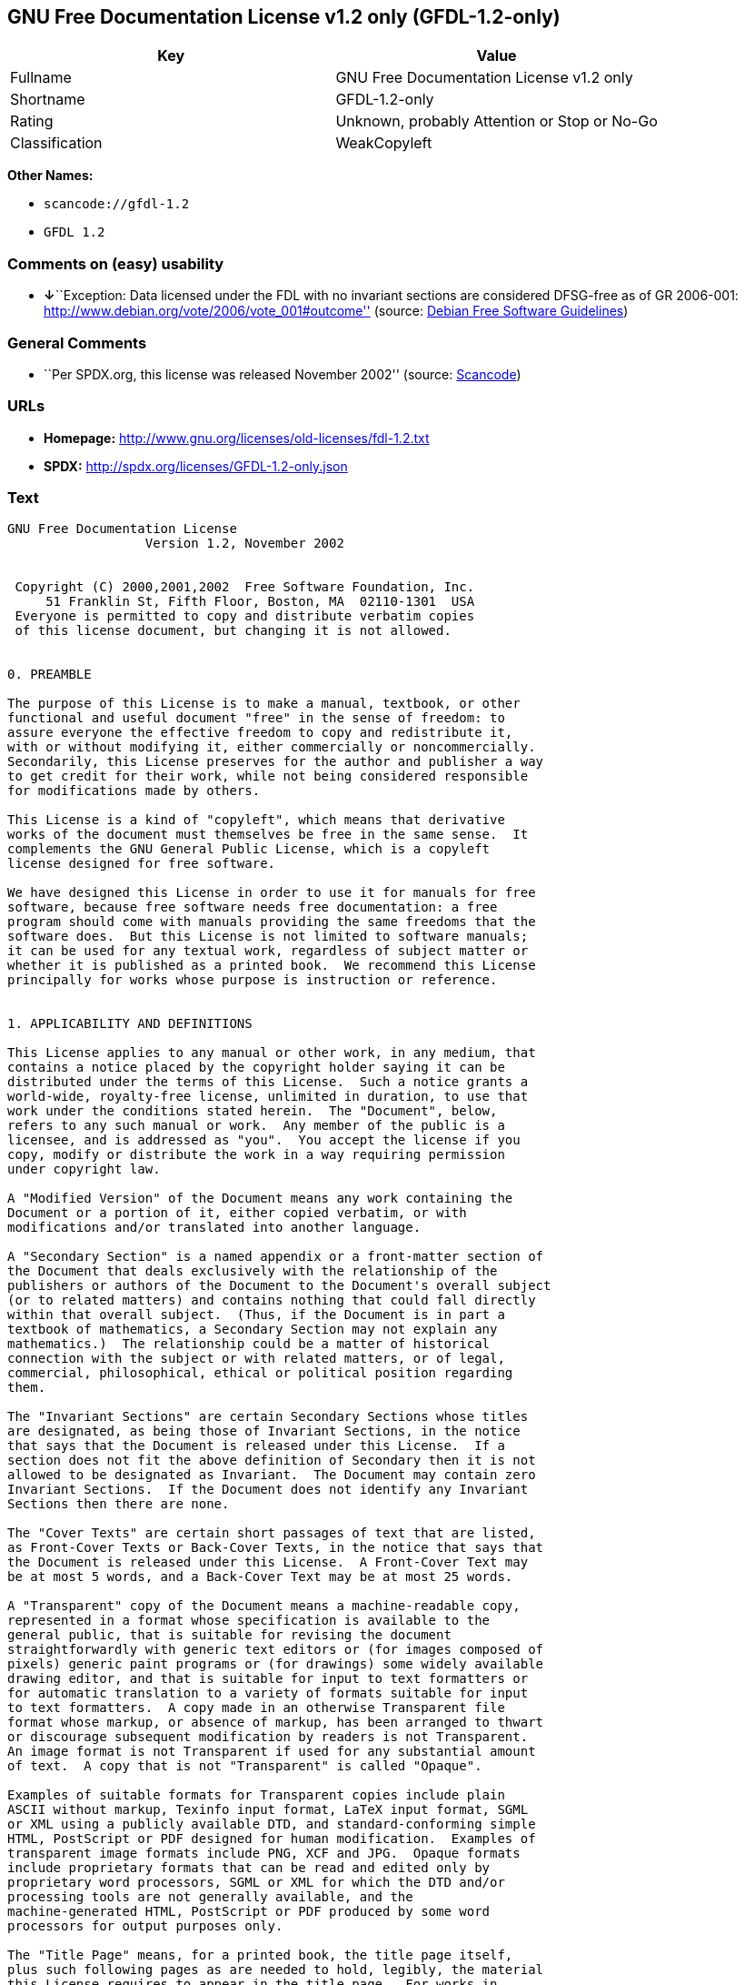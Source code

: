 == GNU Free Documentation License v1.2 only (GFDL-1.2-only)

[cols=",",options="header",]
|===
|Key |Value
|Fullname |GNU Free Documentation License v1.2 only
|Shortname |GFDL-1.2-only
|Rating |Unknown, probably Attention or Stop or No-Go
|Classification |WeakCopyleft
|===

*Other Names:*

* `+scancode://gfdl-1.2+`
* `+GFDL 1.2+`

=== Comments on (easy) usability

* **↓**``Exception: Data licensed under the FDL with no invariant
sections are considered DFSG-free as of GR 2006-001:
http://www.debian.org/vote/2006/vote_001#outcome'' (source:
https://wiki.debian.org/DFSGLicenses[Debian Free Software Guidelines])

=== General Comments

* ``Per SPDX.org, this license was released November 2002'' (source:
https://github.com/nexB/scancode-toolkit/blob/develop/src/licensedcode/data/licenses/gfdl-1.2.yml[Scancode])

=== URLs

* *Homepage:* http://www.gnu.org/licenses/old-licenses/fdl-1.2.txt
* *SPDX:* http://spdx.org/licenses/GFDL-1.2-only.json

=== Text

....
GNU Free Documentation License
		  Version 1.2, November 2002


 Copyright (C) 2000,2001,2002  Free Software Foundation, Inc.
     51 Franklin St, Fifth Floor, Boston, MA  02110-1301  USA
 Everyone is permitted to copy and distribute verbatim copies
 of this license document, but changing it is not allowed.


0. PREAMBLE

The purpose of this License is to make a manual, textbook, or other
functional and useful document "free" in the sense of freedom: to
assure everyone the effective freedom to copy and redistribute it,
with or without modifying it, either commercially or noncommercially.
Secondarily, this License preserves for the author and publisher a way
to get credit for their work, while not being considered responsible
for modifications made by others.

This License is a kind of "copyleft", which means that derivative
works of the document must themselves be free in the same sense.  It
complements the GNU General Public License, which is a copyleft
license designed for free software.

We have designed this License in order to use it for manuals for free
software, because free software needs free documentation: a free
program should come with manuals providing the same freedoms that the
software does.  But this License is not limited to software manuals;
it can be used for any textual work, regardless of subject matter or
whether it is published as a printed book.  We recommend this License
principally for works whose purpose is instruction or reference.


1. APPLICABILITY AND DEFINITIONS

This License applies to any manual or other work, in any medium, that
contains a notice placed by the copyright holder saying it can be
distributed under the terms of this License.  Such a notice grants a
world-wide, royalty-free license, unlimited in duration, to use that
work under the conditions stated herein.  The "Document", below,
refers to any such manual or work.  Any member of the public is a
licensee, and is addressed as "you".  You accept the license if you
copy, modify or distribute the work in a way requiring permission
under copyright law.

A "Modified Version" of the Document means any work containing the
Document or a portion of it, either copied verbatim, or with
modifications and/or translated into another language.

A "Secondary Section" is a named appendix or a front-matter section of
the Document that deals exclusively with the relationship of the
publishers or authors of the Document to the Document's overall subject
(or to related matters) and contains nothing that could fall directly
within that overall subject.  (Thus, if the Document is in part a
textbook of mathematics, a Secondary Section may not explain any
mathematics.)  The relationship could be a matter of historical
connection with the subject or with related matters, or of legal,
commercial, philosophical, ethical or political position regarding
them.

The "Invariant Sections" are certain Secondary Sections whose titles
are designated, as being those of Invariant Sections, in the notice
that says that the Document is released under this License.  If a
section does not fit the above definition of Secondary then it is not
allowed to be designated as Invariant.  The Document may contain zero
Invariant Sections.  If the Document does not identify any Invariant
Sections then there are none.

The "Cover Texts" are certain short passages of text that are listed,
as Front-Cover Texts or Back-Cover Texts, in the notice that says that
the Document is released under this License.  A Front-Cover Text may
be at most 5 words, and a Back-Cover Text may be at most 25 words.

A "Transparent" copy of the Document means a machine-readable copy,
represented in a format whose specification is available to the
general public, that is suitable for revising the document
straightforwardly with generic text editors or (for images composed of
pixels) generic paint programs or (for drawings) some widely available
drawing editor, and that is suitable for input to text formatters or
for automatic translation to a variety of formats suitable for input
to text formatters.  A copy made in an otherwise Transparent file
format whose markup, or absence of markup, has been arranged to thwart
or discourage subsequent modification by readers is not Transparent.
An image format is not Transparent if used for any substantial amount
of text.  A copy that is not "Transparent" is called "Opaque".

Examples of suitable formats for Transparent copies include plain
ASCII without markup, Texinfo input format, LaTeX input format, SGML
or XML using a publicly available DTD, and standard-conforming simple
HTML, PostScript or PDF designed for human modification.  Examples of
transparent image formats include PNG, XCF and JPG.  Opaque formats
include proprietary formats that can be read and edited only by
proprietary word processors, SGML or XML for which the DTD and/or
processing tools are not generally available, and the
machine-generated HTML, PostScript or PDF produced by some word
processors for output purposes only.

The "Title Page" means, for a printed book, the title page itself,
plus such following pages as are needed to hold, legibly, the material
this License requires to appear in the title page.  For works in
formats which do not have any title page as such, "Title Page" means
the text near the most prominent appearance of the work's title,
preceding the beginning of the body of the text.

A section "Entitled XYZ" means a named subunit of the Document whose
title either is precisely XYZ or contains XYZ in parentheses following
text that translates XYZ in another language.  (Here XYZ stands for a
specific section name mentioned below, such as "Acknowledgements",
"Dedications", "Endorsements", or "History".)  To "Preserve the Title"
of such a section when you modify the Document means that it remains a
section "Entitled XYZ" according to this definition.

The Document may include Warranty Disclaimers next to the notice which
states that this License applies to the Document.  These Warranty
Disclaimers are considered to be included by reference in this
License, but only as regards disclaiming warranties: any other
implication that these Warranty Disclaimers may have is void and has
no effect on the meaning of this License.


2. VERBATIM COPYING

You may copy and distribute the Document in any medium, either
commercially or noncommercially, provided that this License, the
copyright notices, and the license notice saying this License applies
to the Document are reproduced in all copies, and that you add no other
conditions whatsoever to those of this License.  You may not use
technical measures to obstruct or control the reading or further
copying of the copies you make or distribute.  However, you may accept
compensation in exchange for copies.  If you distribute a large enough
number of copies you must also follow the conditions in section 3.

You may also lend copies, under the same conditions stated above, and
you may publicly display copies.


3. COPYING IN QUANTITY

If you publish printed copies (or copies in media that commonly have
printed covers) of the Document, numbering more than 100, and the
Document's license notice requires Cover Texts, you must enclose the
copies in covers that carry, clearly and legibly, all these Cover
Texts: Front-Cover Texts on the front cover, and Back-Cover Texts on
the back cover.  Both covers must also clearly and legibly identify
you as the publisher of these copies.  The front cover must present
the full title with all words of the title equally prominent and
visible.  You may add other material on the covers in addition.
Copying with changes limited to the covers, as long as they preserve
the title of the Document and satisfy these conditions, can be treated
as verbatim copying in other respects.

If the required texts for either cover are too voluminous to fit
legibly, you should put the first ones listed (as many as fit
reasonably) on the actual cover, and continue the rest onto adjacent
pages.

If you publish or distribute Opaque copies of the Document numbering
more than 100, you must either include a machine-readable Transparent
copy along with each Opaque copy, or state in or with each Opaque copy
a computer-network location from which the general network-using
public has access to download using public-standard network protocols
a complete Transparent copy of the Document, free of added material.
If you use the latter option, you must take reasonably prudent steps,
when you begin distribution of Opaque copies in quantity, to ensure
that this Transparent copy will remain thus accessible at the stated
location until at least one year after the last time you distribute an
Opaque copy (directly or through your agents or retailers) of that
edition to the public.

It is requested, but not required, that you contact the authors of the
Document well before redistributing any large number of copies, to give
them a chance to provide you with an updated version of the Document.


4. MODIFICATIONS

You may copy and distribute a Modified Version of the Document under
the conditions of sections 2 and 3 above, provided that you release
the Modified Version under precisely this License, with the Modified
Version filling the role of the Document, thus licensing distribution
and modification of the Modified Version to whoever possesses a copy
of it.  In addition, you must do these things in the Modified Version:

A. Use in the Title Page (and on the covers, if any) a title distinct
   from that of the Document, and from those of previous versions
   (which should, if there were any, be listed in the History section
   of the Document).  You may use the same title as a previous version
   if the original publisher of that version gives permission.
B. List on the Title Page, as authors, one or more persons or entities
   responsible for authorship of the modifications in the Modified
   Version, together with at least five of the principal authors of the
   Document (all of its principal authors, if it has fewer than five),
   unless they release you from this requirement.
C. State on the Title page the name of the publisher of the
   Modified Version, as the publisher.
D. Preserve all the copyright notices of the Document.
E. Add an appropriate copyright notice for your modifications
   adjacent to the other copyright notices.
F. Include, immediately after the copyright notices, a license notice
   giving the public permission to use the Modified Version under the
   terms of this License, in the form shown in the Addendum below.
G. Preserve in that license notice the full lists of Invariant Sections
   and required Cover Texts given in the Document's license notice.
H. Include an unaltered copy of this License.
I. Preserve the section Entitled "History", Preserve its Title, and add
   to it an item stating at least the title, year, new authors, and
   publisher of the Modified Version as given on the Title Page.  If
   there is no section Entitled "History" in the Document, create one
   stating the title, year, authors, and publisher of the Document as
   given on its Title Page, then add an item describing the Modified
   Version as stated in the previous sentence.
J. Preserve the network location, if any, given in the Document for
   public access to a Transparent copy of the Document, and likewise
   the network locations given in the Document for previous versions
   it was based on.  These may be placed in the "History" section.
   You may omit a network location for a work that was published at
   least four years before the Document itself, or if the original
   publisher of the version it refers to gives permission.
K. For any section Entitled "Acknowledgements" or "Dedications",
   Preserve the Title of the section, and preserve in the section all
   the substance and tone of each of the contributor acknowledgements
   and/or dedications given therein.
L. Preserve all the Invariant Sections of the Document,
   unaltered in their text and in their titles.  Section numbers
   or the equivalent are not considered part of the section titles.
M. Delete any section Entitled "Endorsements".  Such a section
   may not be included in the Modified Version.
N. Do not retitle any existing section to be Entitled "Endorsements"
   or to conflict in title with any Invariant Section.
O. Preserve any Warranty Disclaimers.

If the Modified Version includes new front-matter sections or
appendices that qualify as Secondary Sections and contain no material
copied from the Document, you may at your option designate some or all
of these sections as invariant.  To do this, add their titles to the
list of Invariant Sections in the Modified Version's license notice.
These titles must be distinct from any other section titles.

You may add a section Entitled "Endorsements", provided it contains
nothing but endorsements of your Modified Version by various
parties--for example, statements of peer review or that the text has
been approved by an organization as the authoritative definition of a
standard.

You may add a passage of up to five words as a Front-Cover Text, and a
passage of up to 25 words as a Back-Cover Text, to the end of the list
of Cover Texts in the Modified Version.  Only one passage of
Front-Cover Text and one of Back-Cover Text may be added by (or
through arrangements made by) any one entity.  If the Document already
includes a cover text for the same cover, previously added by you or
by arrangement made by the same entity you are acting on behalf of,
you may not add another; but you may replace the old one, on explicit
permission from the previous publisher that added the old one.

The author(s) and publisher(s) of the Document do not by this License
give permission to use their names for publicity for or to assert or
imply endorsement of any Modified Version.


5. COMBINING DOCUMENTS

You may combine the Document with other documents released under this
License, under the terms defined in section 4 above for modified
versions, provided that you include in the combination all of the
Invariant Sections of all of the original documents, unmodified, and
list them all as Invariant Sections of your combined work in its
license notice, and that you preserve all their Warranty Disclaimers.

The combined work need only contain one copy of this License, and
multiple identical Invariant Sections may be replaced with a single
copy.  If there are multiple Invariant Sections with the same name but
different contents, make the title of each such section unique by
adding at the end of it, in parentheses, the name of the original
author or publisher of that section if known, or else a unique number.
Make the same adjustment to the section titles in the list of
Invariant Sections in the license notice of the combined work.

In the combination, you must combine any sections Entitled "History"
in the various original documents, forming one section Entitled
"History"; likewise combine any sections Entitled "Acknowledgements",
and any sections Entitled "Dedications".  You must delete all sections
Entitled "Endorsements".


6. COLLECTIONS OF DOCUMENTS

You may make a collection consisting of the Document and other documents
released under this License, and replace the individual copies of this
License in the various documents with a single copy that is included in
the collection, provided that you follow the rules of this License for
verbatim copying of each of the documents in all other respects.

You may extract a single document from such a collection, and distribute
it individually under this License, provided you insert a copy of this
License into the extracted document, and follow this License in all
other respects regarding verbatim copying of that document.


7. AGGREGATION WITH INDEPENDENT WORKS

A compilation of the Document or its derivatives with other separate
and independent documents or works, in or on a volume of a storage or
distribution medium, is called an "aggregate" if the copyright
resulting from the compilation is not used to limit the legal rights
of the compilation's users beyond what the individual works permit.
When the Document is included in an aggregate, this License does not
apply to the other works in the aggregate which are not themselves
derivative works of the Document.

If the Cover Text requirement of section 3 is applicable to these
copies of the Document, then if the Document is less than one half of
the entire aggregate, the Document's Cover Texts may be placed on
covers that bracket the Document within the aggregate, or the
electronic equivalent of covers if the Document is in electronic form.
Otherwise they must appear on printed covers that bracket the whole
aggregate.


8. TRANSLATION

Translation is considered a kind of modification, so you may
distribute translations of the Document under the terms of section 4.
Replacing Invariant Sections with translations requires special
permission from their copyright holders, but you may include
translations of some or all Invariant Sections in addition to the
original versions of these Invariant Sections.  You may include a
translation of this License, and all the license notices in the
Document, and any Warranty Disclaimers, provided that you also include
the original English version of this License and the original versions
of those notices and disclaimers.  In case of a disagreement between
the translation and the original version of this License or a notice
or disclaimer, the original version will prevail.

If a section in the Document is Entitled "Acknowledgements",
"Dedications", or "History", the requirement (section 4) to Preserve
its Title (section 1) will typically require changing the actual
title.


9. TERMINATION

You may not copy, modify, sublicense, or distribute the Document except
as expressly provided for under this License.  Any other attempt to
copy, modify, sublicense or distribute the Document is void, and will
automatically terminate your rights under this License.  However,
parties who have received copies, or rights, from you under this
License will not have their licenses terminated so long as such
parties remain in full compliance.


10. FUTURE REVISIONS OF THIS LICENSE

The Free Software Foundation may publish new, revised versions
of the GNU Free Documentation License from time to time.  Such new
versions will be similar in spirit to the present version, but may
differ in detail to address new problems or concerns.  See
http://www.gnu.org/copyleft/.

Each version of the License is given a distinguishing version number.
If the Document specifies that a particular numbered version of this
License "or any later version" applies to it, you have the option of
following the terms and conditions either of that specified version or
of any later version that has been published (not as a draft) by the
Free Software Foundation.  If the Document does not specify a version
number of this License, you may choose any version ever published (not
as a draft) by the Free Software Foundation.


ADDENDUM: How to use this License for your documents

To use this License in a document you have written, include a copy of
the License in the document and put the following copyright and
license notices just after the title page:

    Copyright (c)  YEAR  YOUR NAME.
    Permission is granted to copy, distribute and/or modify this document
    under the terms of the GNU Free Documentation License, Version 1.2
    or any later version published by the Free Software Foundation;
    with no Invariant Sections, no Front-Cover Texts, and no Back-Cover Texts.
    A copy of the license is included in the section entitled "GNU
    Free Documentation License".

If you have Invariant Sections, Front-Cover Texts and Back-Cover Texts,
replace the "with...Texts." line with this:

    with the Invariant Sections being LIST THEIR TITLES, with the
    Front-Cover Texts being LIST, and with the Back-Cover Texts being LIST.

If you have Invariant Sections without Cover Texts, or some other
combination of the three, merge those two alternatives to suit the
situation.

If your document contains nontrivial examples of program code, we
recommend releasing these examples in parallel under your choice of
free software license, such as the GNU General Public License,
to permit their use in free software.
....

'''''

=== Raw Data

* https://spdx.org/licenses/GFDL-1.2-only.html[SPDX]
* https://github.com/nexB/scancode-toolkit/blob/develop/src/licensedcode/data/licenses/gfdl-1.2.yml[Scancode]
* https://wiki.debian.org/DFSGLicenses[Debian Free Software Guidelines]

....
{
    "__impliedNames": [
        "GFDL-1.2-only",
        "GNU Free Documentation License v1.2 only",
        "scancode://gfdl-1.2",
        "GFDL 1.2"
    ],
    "__impliedId": "GFDL-1.2-only",
    "__impliedAmbiguousNames": [
        "GNU Free Documentation License (GFDL)"
    ],
    "__impliedComments": [
        [
            "Scancode",
            [
                "Per SPDX.org, this license was released November 2002"
            ]
        ]
    ],
    "facts": {
        "SPDX": {
            "isSPDXLicenseDeprecated": false,
            "spdxFullName": "GNU Free Documentation License v1.2 only",
            "spdxDetailsURL": "http://spdx.org/licenses/GFDL-1.2-only.json",
            "_sourceURL": "https://spdx.org/licenses/GFDL-1.2-only.html",
            "spdxLicIsOSIApproved": false,
            "spdxSeeAlso": [
                "https://www.gnu.org/licenses/old-licenses/fdl-1.2.txt"
            ],
            "_implications": {
                "__impliedNames": [
                    "GFDL-1.2-only",
                    "GNU Free Documentation License v1.2 only"
                ],
                "__impliedId": "GFDL-1.2-only",
                "__isOsiApproved": false,
                "__impliedURLs": [
                    [
                        "SPDX",
                        "http://spdx.org/licenses/GFDL-1.2-only.json"
                    ],
                    [
                        null,
                        "https://www.gnu.org/licenses/old-licenses/fdl-1.2.txt"
                    ]
                ]
            },
            "spdxLicenseId": "GFDL-1.2-only"
        },
        "Scancode": {
            "otherUrls": [
                "http://www.gnu.org/licenses/old-licenses/fdl-1.2.txt",
                "https://www.gnu.org/licenses/old-licenses/fdl-1.2.txt"
            ],
            "homepageUrl": "http://www.gnu.org/licenses/old-licenses/fdl-1.2.txt",
            "shortName": "GFDL 1.2",
            "textUrls": null,
            "text": "GNU Free Documentation License\n\t\t  Version 1.2, November 2002\n\n\n Copyright (C) 2000,2001,2002  Free Software Foundation, Inc.\n     51 Franklin St, Fifth Floor, Boston, MA  02110-1301  USA\n Everyone is permitted to copy and distribute verbatim copies\n of this license document, but changing it is not allowed.\n\n\n0. PREAMBLE\n\nThe purpose of this License is to make a manual, textbook, or other\nfunctional and useful document \"free\" in the sense of freedom: to\nassure everyone the effective freedom to copy and redistribute it,\nwith or without modifying it, either commercially or noncommercially.\nSecondarily, this License preserves for the author and publisher a way\nto get credit for their work, while not being considered responsible\nfor modifications made by others.\n\nThis License is a kind of \"copyleft\", which means that derivative\nworks of the document must themselves be free in the same sense.  It\ncomplements the GNU General Public License, which is a copyleft\nlicense designed for free software.\n\nWe have designed this License in order to use it for manuals for free\nsoftware, because free software needs free documentation: a free\nprogram should come with manuals providing the same freedoms that the\nsoftware does.  But this License is not limited to software manuals;\nit can be used for any textual work, regardless of subject matter or\nwhether it is published as a printed book.  We recommend this License\nprincipally for works whose purpose is instruction or reference.\n\n\n1. APPLICABILITY AND DEFINITIONS\n\nThis License applies to any manual or other work, in any medium, that\ncontains a notice placed by the copyright holder saying it can be\ndistributed under the terms of this License.  Such a notice grants a\nworld-wide, royalty-free license, unlimited in duration, to use that\nwork under the conditions stated herein.  The \"Document\", below,\nrefers to any such manual or work.  Any member of the public is a\nlicensee, and is addressed as \"you\".  You accept the license if you\ncopy, modify or distribute the work in a way requiring permission\nunder copyright law.\n\nA \"Modified Version\" of the Document means any work containing the\nDocument or a portion of it, either copied verbatim, or with\nmodifications and/or translated into another language.\n\nA \"Secondary Section\" is a named appendix or a front-matter section of\nthe Document that deals exclusively with the relationship of the\npublishers or authors of the Document to the Document's overall subject\n(or to related matters) and contains nothing that could fall directly\nwithin that overall subject.  (Thus, if the Document is in part a\ntextbook of mathematics, a Secondary Section may not explain any\nmathematics.)  The relationship could be a matter of historical\nconnection with the subject or with related matters, or of legal,\ncommercial, philosophical, ethical or political position regarding\nthem.\n\nThe \"Invariant Sections\" are certain Secondary Sections whose titles\nare designated, as being those of Invariant Sections, in the notice\nthat says that the Document is released under this License.  If a\nsection does not fit the above definition of Secondary then it is not\nallowed to be designated as Invariant.  The Document may contain zero\nInvariant Sections.  If the Document does not identify any Invariant\nSections then there are none.\n\nThe \"Cover Texts\" are certain short passages of text that are listed,\nas Front-Cover Texts or Back-Cover Texts, in the notice that says that\nthe Document is released under this License.  A Front-Cover Text may\nbe at most 5 words, and a Back-Cover Text may be at most 25 words.\n\nA \"Transparent\" copy of the Document means a machine-readable copy,\nrepresented in a format whose specification is available to the\ngeneral public, that is suitable for revising the document\nstraightforwardly with generic text editors or (for images composed of\npixels) generic paint programs or (for drawings) some widely available\ndrawing editor, and that is suitable for input to text formatters or\nfor automatic translation to a variety of formats suitable for input\nto text formatters.  A copy made in an otherwise Transparent file\nformat whose markup, or absence of markup, has been arranged to thwart\nor discourage subsequent modification by readers is not Transparent.\nAn image format is not Transparent if used for any substantial amount\nof text.  A copy that is not \"Transparent\" is called \"Opaque\".\n\nExamples of suitable formats for Transparent copies include plain\nASCII without markup, Texinfo input format, LaTeX input format, SGML\nor XML using a publicly available DTD, and standard-conforming simple\nHTML, PostScript or PDF designed for human modification.  Examples of\ntransparent image formats include PNG, XCF and JPG.  Opaque formats\ninclude proprietary formats that can be read and edited only by\nproprietary word processors, SGML or XML for which the DTD and/or\nprocessing tools are not generally available, and the\nmachine-generated HTML, PostScript or PDF produced by some word\nprocessors for output purposes only.\n\nThe \"Title Page\" means, for a printed book, the title page itself,\nplus such following pages as are needed to hold, legibly, the material\nthis License requires to appear in the title page.  For works in\nformats which do not have any title page as such, \"Title Page\" means\nthe text near the most prominent appearance of the work's title,\npreceding the beginning of the body of the text.\n\nA section \"Entitled XYZ\" means a named subunit of the Document whose\ntitle either is precisely XYZ or contains XYZ in parentheses following\ntext that translates XYZ in another language.  (Here XYZ stands for a\nspecific section name mentioned below, such as \"Acknowledgements\",\n\"Dedications\", \"Endorsements\", or \"History\".)  To \"Preserve the Title\"\nof such a section when you modify the Document means that it remains a\nsection \"Entitled XYZ\" according to this definition.\n\nThe Document may include Warranty Disclaimers next to the notice which\nstates that this License applies to the Document.  These Warranty\nDisclaimers are considered to be included by reference in this\nLicense, but only as regards disclaiming warranties: any other\nimplication that these Warranty Disclaimers may have is void and has\nno effect on the meaning of this License.\n\n\n2. VERBATIM COPYING\n\nYou may copy and distribute the Document in any medium, either\ncommercially or noncommercially, provided that this License, the\ncopyright notices, and the license notice saying this License applies\nto the Document are reproduced in all copies, and that you add no other\nconditions whatsoever to those of this License.  You may not use\ntechnical measures to obstruct or control the reading or further\ncopying of the copies you make or distribute.  However, you may accept\ncompensation in exchange for copies.  If you distribute a large enough\nnumber of copies you must also follow the conditions in section 3.\n\nYou may also lend copies, under the same conditions stated above, and\nyou may publicly display copies.\n\n\n3. COPYING IN QUANTITY\n\nIf you publish printed copies (or copies in media that commonly have\nprinted covers) of the Document, numbering more than 100, and the\nDocument's license notice requires Cover Texts, you must enclose the\ncopies in covers that carry, clearly and legibly, all these Cover\nTexts: Front-Cover Texts on the front cover, and Back-Cover Texts on\nthe back cover.  Both covers must also clearly and legibly identify\nyou as the publisher of these copies.  The front cover must present\nthe full title with all words of the title equally prominent and\nvisible.  You may add other material on the covers in addition.\nCopying with changes limited to the covers, as long as they preserve\nthe title of the Document and satisfy these conditions, can be treated\nas verbatim copying in other respects.\n\nIf the required texts for either cover are too voluminous to fit\nlegibly, you should put the first ones listed (as many as fit\nreasonably) on the actual cover, and continue the rest onto adjacent\npages.\n\nIf you publish or distribute Opaque copies of the Document numbering\nmore than 100, you must either include a machine-readable Transparent\ncopy along with each Opaque copy, or state in or with each Opaque copy\na computer-network location from which the general network-using\npublic has access to download using public-standard network protocols\na complete Transparent copy of the Document, free of added material.\nIf you use the latter option, you must take reasonably prudent steps,\nwhen you begin distribution of Opaque copies in quantity, to ensure\nthat this Transparent copy will remain thus accessible at the stated\nlocation until at least one year after the last time you distribute an\nOpaque copy (directly or through your agents or retailers) of that\nedition to the public.\n\nIt is requested, but not required, that you contact the authors of the\nDocument well before redistributing any large number of copies, to give\nthem a chance to provide you with an updated version of the Document.\n\n\n4. MODIFICATIONS\n\nYou may copy and distribute a Modified Version of the Document under\nthe conditions of sections 2 and 3 above, provided that you release\nthe Modified Version under precisely this License, with the Modified\nVersion filling the role of the Document, thus licensing distribution\nand modification of the Modified Version to whoever possesses a copy\nof it.  In addition, you must do these things in the Modified Version:\n\nA. Use in the Title Page (and on the covers, if any) a title distinct\n   from that of the Document, and from those of previous versions\n   (which should, if there were any, be listed in the History section\n   of the Document).  You may use the same title as a previous version\n   if the original publisher of that version gives permission.\nB. List on the Title Page, as authors, one or more persons or entities\n   responsible for authorship of the modifications in the Modified\n   Version, together with at least five of the principal authors of the\n   Document (all of its principal authors, if it has fewer than five),\n   unless they release you from this requirement.\nC. State on the Title page the name of the publisher of the\n   Modified Version, as the publisher.\nD. Preserve all the copyright notices of the Document.\nE. Add an appropriate copyright notice for your modifications\n   adjacent to the other copyright notices.\nF. Include, immediately after the copyright notices, a license notice\n   giving the public permission to use the Modified Version under the\n   terms of this License, in the form shown in the Addendum below.\nG. Preserve in that license notice the full lists of Invariant Sections\n   and required Cover Texts given in the Document's license notice.\nH. Include an unaltered copy of this License.\nI. Preserve the section Entitled \"History\", Preserve its Title, and add\n   to it an item stating at least the title, year, new authors, and\n   publisher of the Modified Version as given on the Title Page.  If\n   there is no section Entitled \"History\" in the Document, create one\n   stating the title, year, authors, and publisher of the Document as\n   given on its Title Page, then add an item describing the Modified\n   Version as stated in the previous sentence.\nJ. Preserve the network location, if any, given in the Document for\n   public access to a Transparent copy of the Document, and likewise\n   the network locations given in the Document for previous versions\n   it was based on.  These may be placed in the \"History\" section.\n   You may omit a network location for a work that was published at\n   least four years before the Document itself, or if the original\n   publisher of the version it refers to gives permission.\nK. For any section Entitled \"Acknowledgements\" or \"Dedications\",\n   Preserve the Title of the section, and preserve in the section all\n   the substance and tone of each of the contributor acknowledgements\n   and/or dedications given therein.\nL. Preserve all the Invariant Sections of the Document,\n   unaltered in their text and in their titles.  Section numbers\n   or the equivalent are not considered part of the section titles.\nM. Delete any section Entitled \"Endorsements\".  Such a section\n   may not be included in the Modified Version.\nN. Do not retitle any existing section to be Entitled \"Endorsements\"\n   or to conflict in title with any Invariant Section.\nO. Preserve any Warranty Disclaimers.\n\nIf the Modified Version includes new front-matter sections or\nappendices that qualify as Secondary Sections and contain no material\ncopied from the Document, you may at your option designate some or all\nof these sections as invariant.  To do this, add their titles to the\nlist of Invariant Sections in the Modified Version's license notice.\nThese titles must be distinct from any other section titles.\n\nYou may add a section Entitled \"Endorsements\", provided it contains\nnothing but endorsements of your Modified Version by various\nparties--for example, statements of peer review or that the text has\nbeen approved by an organization as the authoritative definition of a\nstandard.\n\nYou may add a passage of up to five words as a Front-Cover Text, and a\npassage of up to 25 words as a Back-Cover Text, to the end of the list\nof Cover Texts in the Modified Version.  Only one passage of\nFront-Cover Text and one of Back-Cover Text may be added by (or\nthrough arrangements made by) any one entity.  If the Document already\nincludes a cover text for the same cover, previously added by you or\nby arrangement made by the same entity you are acting on behalf of,\nyou may not add another; but you may replace the old one, on explicit\npermission from the previous publisher that added the old one.\n\nThe author(s) and publisher(s) of the Document do not by this License\ngive permission to use their names for publicity for or to assert or\nimply endorsement of any Modified Version.\n\n\n5. COMBINING DOCUMENTS\n\nYou may combine the Document with other documents released under this\nLicense, under the terms defined in section 4 above for modified\nversions, provided that you include in the combination all of the\nInvariant Sections of all of the original documents, unmodified, and\nlist them all as Invariant Sections of your combined work in its\nlicense notice, and that you preserve all their Warranty Disclaimers.\n\nThe combined work need only contain one copy of this License, and\nmultiple identical Invariant Sections may be replaced with a single\ncopy.  If there are multiple Invariant Sections with the same name but\ndifferent contents, make the title of each such section unique by\nadding at the end of it, in parentheses, the name of the original\nauthor or publisher of that section if known, or else a unique number.\nMake the same adjustment to the section titles in the list of\nInvariant Sections in the license notice of the combined work.\n\nIn the combination, you must combine any sections Entitled \"History\"\nin the various original documents, forming one section Entitled\n\"History\"; likewise combine any sections Entitled \"Acknowledgements\",\nand any sections Entitled \"Dedications\".  You must delete all sections\nEntitled \"Endorsements\".\n\n\n6. COLLECTIONS OF DOCUMENTS\n\nYou may make a collection consisting of the Document and other documents\nreleased under this License, and replace the individual copies of this\nLicense in the various documents with a single copy that is included in\nthe collection, provided that you follow the rules of this License for\nverbatim copying of each of the documents in all other respects.\n\nYou may extract a single document from such a collection, and distribute\nit individually under this License, provided you insert a copy of this\nLicense into the extracted document, and follow this License in all\nother respects regarding verbatim copying of that document.\n\n\n7. AGGREGATION WITH INDEPENDENT WORKS\n\nA compilation of the Document or its derivatives with other separate\nand independent documents or works, in or on a volume of a storage or\ndistribution medium, is called an \"aggregate\" if the copyright\nresulting from the compilation is not used to limit the legal rights\nof the compilation's users beyond what the individual works permit.\nWhen the Document is included in an aggregate, this License does not\napply to the other works in the aggregate which are not themselves\nderivative works of the Document.\n\nIf the Cover Text requirement of section 3 is applicable to these\ncopies of the Document, then if the Document is less than one half of\nthe entire aggregate, the Document's Cover Texts may be placed on\ncovers that bracket the Document within the aggregate, or the\nelectronic equivalent of covers if the Document is in electronic form.\nOtherwise they must appear on printed covers that bracket the whole\naggregate.\n\n\n8. TRANSLATION\n\nTranslation is considered a kind of modification, so you may\ndistribute translations of the Document under the terms of section 4.\nReplacing Invariant Sections with translations requires special\npermission from their copyright holders, but you may include\ntranslations of some or all Invariant Sections in addition to the\noriginal versions of these Invariant Sections.  You may include a\ntranslation of this License, and all the license notices in the\nDocument, and any Warranty Disclaimers, provided that you also include\nthe original English version of this License and the original versions\nof those notices and disclaimers.  In case of a disagreement between\nthe translation and the original version of this License or a notice\nor disclaimer, the original version will prevail.\n\nIf a section in the Document is Entitled \"Acknowledgements\",\n\"Dedications\", or \"History\", the requirement (section 4) to Preserve\nits Title (section 1) will typically require changing the actual\ntitle.\n\n\n9. TERMINATION\n\nYou may not copy, modify, sublicense, or distribute the Document except\nas expressly provided for under this License.  Any other attempt to\ncopy, modify, sublicense or distribute the Document is void, and will\nautomatically terminate your rights under this License.  However,\nparties who have received copies, or rights, from you under this\nLicense will not have their licenses terminated so long as such\nparties remain in full compliance.\n\n\n10. FUTURE REVISIONS OF THIS LICENSE\n\nThe Free Software Foundation may publish new, revised versions\nof the GNU Free Documentation License from time to time.  Such new\nversions will be similar in spirit to the present version, but may\ndiffer in detail to address new problems or concerns.  See\nhttp://www.gnu.org/copyleft/.\n\nEach version of the License is given a distinguishing version number.\nIf the Document specifies that a particular numbered version of this\nLicense \"or any later version\" applies to it, you have the option of\nfollowing the terms and conditions either of that specified version or\nof any later version that has been published (not as a draft) by the\nFree Software Foundation.  If the Document does not specify a version\nnumber of this License, you may choose any version ever published (not\nas a draft) by the Free Software Foundation.\n\n\nADDENDUM: How to use this License for your documents\n\nTo use this License in a document you have written, include a copy of\nthe License in the document and put the following copyright and\nlicense notices just after the title page:\n\n    Copyright (c)  YEAR  YOUR NAME.\n    Permission is granted to copy, distribute and/or modify this document\n    under the terms of the GNU Free Documentation License, Version 1.2\n    or any later version published by the Free Software Foundation;\n    with no Invariant Sections, no Front-Cover Texts, and no Back-Cover Texts.\n    A copy of the license is included in the section entitled \"GNU\n    Free Documentation License\".\n\nIf you have Invariant Sections, Front-Cover Texts and Back-Cover Texts,\nreplace the \"with...Texts.\" line with this:\n\n    with the Invariant Sections being LIST THEIR TITLES, with the\n    Front-Cover Texts being LIST, and with the Back-Cover Texts being LIST.\n\nIf you have Invariant Sections without Cover Texts, or some other\ncombination of the three, merge those two alternatives to suit the\nsituation.\n\nIf your document contains nontrivial examples of program code, we\nrecommend releasing these examples in parallel under your choice of\nfree software license, such as the GNU General Public License,\nto permit their use in free software.",
            "category": "Copyleft Limited",
            "osiUrl": null,
            "owner": "Free Software Foundation (FSF)",
            "_sourceURL": "https://github.com/nexB/scancode-toolkit/blob/develop/src/licensedcode/data/licenses/gfdl-1.2.yml",
            "key": "gfdl-1.2",
            "name": "GNU Free Documentation License v1.2",
            "spdxId": "GFDL-1.2-only",
            "notes": "Per SPDX.org, this license was released November 2002",
            "_implications": {
                "__impliedNames": [
                    "scancode://gfdl-1.2",
                    "GFDL 1.2",
                    "GFDL-1.2-only"
                ],
                "__impliedId": "GFDL-1.2-only",
                "__impliedComments": [
                    [
                        "Scancode",
                        [
                            "Per SPDX.org, this license was released November 2002"
                        ]
                    ]
                ],
                "__impliedCopyleft": [
                    [
                        "Scancode",
                        "WeakCopyleft"
                    ]
                ],
                "__calculatedCopyleft": "WeakCopyleft",
                "__impliedText": "GNU Free Documentation License\n\t\t  Version 1.2, November 2002\n\n\n Copyright (C) 2000,2001,2002  Free Software Foundation, Inc.\n     51 Franklin St, Fifth Floor, Boston, MA  02110-1301  USA\n Everyone is permitted to copy and distribute verbatim copies\n of this license document, but changing it is not allowed.\n\n\n0. PREAMBLE\n\nThe purpose of this License is to make a manual, textbook, or other\nfunctional and useful document \"free\" in the sense of freedom: to\nassure everyone the effective freedom to copy and redistribute it,\nwith or without modifying it, either commercially or noncommercially.\nSecondarily, this License preserves for the author and publisher a way\nto get credit for their work, while not being considered responsible\nfor modifications made by others.\n\nThis License is a kind of \"copyleft\", which means that derivative\nworks of the document must themselves be free in the same sense.  It\ncomplements the GNU General Public License, which is a copyleft\nlicense designed for free software.\n\nWe have designed this License in order to use it for manuals for free\nsoftware, because free software needs free documentation: a free\nprogram should come with manuals providing the same freedoms that the\nsoftware does.  But this License is not limited to software manuals;\nit can be used for any textual work, regardless of subject matter or\nwhether it is published as a printed book.  We recommend this License\nprincipally for works whose purpose is instruction or reference.\n\n\n1. APPLICABILITY AND DEFINITIONS\n\nThis License applies to any manual or other work, in any medium, that\ncontains a notice placed by the copyright holder saying it can be\ndistributed under the terms of this License.  Such a notice grants a\nworld-wide, royalty-free license, unlimited in duration, to use that\nwork under the conditions stated herein.  The \"Document\", below,\nrefers to any such manual or work.  Any member of the public is a\nlicensee, and is addressed as \"you\".  You accept the license if you\ncopy, modify or distribute the work in a way requiring permission\nunder copyright law.\n\nA \"Modified Version\" of the Document means any work containing the\nDocument or a portion of it, either copied verbatim, or with\nmodifications and/or translated into another language.\n\nA \"Secondary Section\" is a named appendix or a front-matter section of\nthe Document that deals exclusively with the relationship of the\npublishers or authors of the Document to the Document's overall subject\n(or to related matters) and contains nothing that could fall directly\nwithin that overall subject.  (Thus, if the Document is in part a\ntextbook of mathematics, a Secondary Section may not explain any\nmathematics.)  The relationship could be a matter of historical\nconnection with the subject or with related matters, or of legal,\ncommercial, philosophical, ethical or political position regarding\nthem.\n\nThe \"Invariant Sections\" are certain Secondary Sections whose titles\nare designated, as being those of Invariant Sections, in the notice\nthat says that the Document is released under this License.  If a\nsection does not fit the above definition of Secondary then it is not\nallowed to be designated as Invariant.  The Document may contain zero\nInvariant Sections.  If the Document does not identify any Invariant\nSections then there are none.\n\nThe \"Cover Texts\" are certain short passages of text that are listed,\nas Front-Cover Texts or Back-Cover Texts, in the notice that says that\nthe Document is released under this License.  A Front-Cover Text may\nbe at most 5 words, and a Back-Cover Text may be at most 25 words.\n\nA \"Transparent\" copy of the Document means a machine-readable copy,\nrepresented in a format whose specification is available to the\ngeneral public, that is suitable for revising the document\nstraightforwardly with generic text editors or (for images composed of\npixels) generic paint programs or (for drawings) some widely available\ndrawing editor, and that is suitable for input to text formatters or\nfor automatic translation to a variety of formats suitable for input\nto text formatters.  A copy made in an otherwise Transparent file\nformat whose markup, or absence of markup, has been arranged to thwart\nor discourage subsequent modification by readers is not Transparent.\nAn image format is not Transparent if used for any substantial amount\nof text.  A copy that is not \"Transparent\" is called \"Opaque\".\n\nExamples of suitable formats for Transparent copies include plain\nASCII without markup, Texinfo input format, LaTeX input format, SGML\nor XML using a publicly available DTD, and standard-conforming simple\nHTML, PostScript or PDF designed for human modification.  Examples of\ntransparent image formats include PNG, XCF and JPG.  Opaque formats\ninclude proprietary formats that can be read and edited only by\nproprietary word processors, SGML or XML for which the DTD and/or\nprocessing tools are not generally available, and the\nmachine-generated HTML, PostScript or PDF produced by some word\nprocessors for output purposes only.\n\nThe \"Title Page\" means, for a printed book, the title page itself,\nplus such following pages as are needed to hold, legibly, the material\nthis License requires to appear in the title page.  For works in\nformats which do not have any title page as such, \"Title Page\" means\nthe text near the most prominent appearance of the work's title,\npreceding the beginning of the body of the text.\n\nA section \"Entitled XYZ\" means a named subunit of the Document whose\ntitle either is precisely XYZ or contains XYZ in parentheses following\ntext that translates XYZ in another language.  (Here XYZ stands for a\nspecific section name mentioned below, such as \"Acknowledgements\",\n\"Dedications\", \"Endorsements\", or \"History\".)  To \"Preserve the Title\"\nof such a section when you modify the Document means that it remains a\nsection \"Entitled XYZ\" according to this definition.\n\nThe Document may include Warranty Disclaimers next to the notice which\nstates that this License applies to the Document.  These Warranty\nDisclaimers are considered to be included by reference in this\nLicense, but only as regards disclaiming warranties: any other\nimplication that these Warranty Disclaimers may have is void and has\nno effect on the meaning of this License.\n\n\n2. VERBATIM COPYING\n\nYou may copy and distribute the Document in any medium, either\ncommercially or noncommercially, provided that this License, the\ncopyright notices, and the license notice saying this License applies\nto the Document are reproduced in all copies, and that you add no other\nconditions whatsoever to those of this License.  You may not use\ntechnical measures to obstruct or control the reading or further\ncopying of the copies you make or distribute.  However, you may accept\ncompensation in exchange for copies.  If you distribute a large enough\nnumber of copies you must also follow the conditions in section 3.\n\nYou may also lend copies, under the same conditions stated above, and\nyou may publicly display copies.\n\n\n3. COPYING IN QUANTITY\n\nIf you publish printed copies (or copies in media that commonly have\nprinted covers) of the Document, numbering more than 100, and the\nDocument's license notice requires Cover Texts, you must enclose the\ncopies in covers that carry, clearly and legibly, all these Cover\nTexts: Front-Cover Texts on the front cover, and Back-Cover Texts on\nthe back cover.  Both covers must also clearly and legibly identify\nyou as the publisher of these copies.  The front cover must present\nthe full title with all words of the title equally prominent and\nvisible.  You may add other material on the covers in addition.\nCopying with changes limited to the covers, as long as they preserve\nthe title of the Document and satisfy these conditions, can be treated\nas verbatim copying in other respects.\n\nIf the required texts for either cover are too voluminous to fit\nlegibly, you should put the first ones listed (as many as fit\nreasonably) on the actual cover, and continue the rest onto adjacent\npages.\n\nIf you publish or distribute Opaque copies of the Document numbering\nmore than 100, you must either include a machine-readable Transparent\ncopy along with each Opaque copy, or state in or with each Opaque copy\na computer-network location from which the general network-using\npublic has access to download using public-standard network protocols\na complete Transparent copy of the Document, free of added material.\nIf you use the latter option, you must take reasonably prudent steps,\nwhen you begin distribution of Opaque copies in quantity, to ensure\nthat this Transparent copy will remain thus accessible at the stated\nlocation until at least one year after the last time you distribute an\nOpaque copy (directly or through your agents or retailers) of that\nedition to the public.\n\nIt is requested, but not required, that you contact the authors of the\nDocument well before redistributing any large number of copies, to give\nthem a chance to provide you with an updated version of the Document.\n\n\n4. MODIFICATIONS\n\nYou may copy and distribute a Modified Version of the Document under\nthe conditions of sections 2 and 3 above, provided that you release\nthe Modified Version under precisely this License, with the Modified\nVersion filling the role of the Document, thus licensing distribution\nand modification of the Modified Version to whoever possesses a copy\nof it.  In addition, you must do these things in the Modified Version:\n\nA. Use in the Title Page (and on the covers, if any) a title distinct\n   from that of the Document, and from those of previous versions\n   (which should, if there were any, be listed in the History section\n   of the Document).  You may use the same title as a previous version\n   if the original publisher of that version gives permission.\nB. List on the Title Page, as authors, one or more persons or entities\n   responsible for authorship of the modifications in the Modified\n   Version, together with at least five of the principal authors of the\n   Document (all of its principal authors, if it has fewer than five),\n   unless they release you from this requirement.\nC. State on the Title page the name of the publisher of the\n   Modified Version, as the publisher.\nD. Preserve all the copyright notices of the Document.\nE. Add an appropriate copyright notice for your modifications\n   adjacent to the other copyright notices.\nF. Include, immediately after the copyright notices, a license notice\n   giving the public permission to use the Modified Version under the\n   terms of this License, in the form shown in the Addendum below.\nG. Preserve in that license notice the full lists of Invariant Sections\n   and required Cover Texts given in the Document's license notice.\nH. Include an unaltered copy of this License.\nI. Preserve the section Entitled \"History\", Preserve its Title, and add\n   to it an item stating at least the title, year, new authors, and\n   publisher of the Modified Version as given on the Title Page.  If\n   there is no section Entitled \"History\" in the Document, create one\n   stating the title, year, authors, and publisher of the Document as\n   given on its Title Page, then add an item describing the Modified\n   Version as stated in the previous sentence.\nJ. Preserve the network location, if any, given in the Document for\n   public access to a Transparent copy of the Document, and likewise\n   the network locations given in the Document for previous versions\n   it was based on.  These may be placed in the \"History\" section.\n   You may omit a network location for a work that was published at\n   least four years before the Document itself, or if the original\n   publisher of the version it refers to gives permission.\nK. For any section Entitled \"Acknowledgements\" or \"Dedications\",\n   Preserve the Title of the section, and preserve in the section all\n   the substance and tone of each of the contributor acknowledgements\n   and/or dedications given therein.\nL. Preserve all the Invariant Sections of the Document,\n   unaltered in their text and in their titles.  Section numbers\n   or the equivalent are not considered part of the section titles.\nM. Delete any section Entitled \"Endorsements\".  Such a section\n   may not be included in the Modified Version.\nN. Do not retitle any existing section to be Entitled \"Endorsements\"\n   or to conflict in title with any Invariant Section.\nO. Preserve any Warranty Disclaimers.\n\nIf the Modified Version includes new front-matter sections or\nappendices that qualify as Secondary Sections and contain no material\ncopied from the Document, you may at your option designate some or all\nof these sections as invariant.  To do this, add their titles to the\nlist of Invariant Sections in the Modified Version's license notice.\nThese titles must be distinct from any other section titles.\n\nYou may add a section Entitled \"Endorsements\", provided it contains\nnothing but endorsements of your Modified Version by various\nparties--for example, statements of peer review or that the text has\nbeen approved by an organization as the authoritative definition of a\nstandard.\n\nYou may add a passage of up to five words as a Front-Cover Text, and a\npassage of up to 25 words as a Back-Cover Text, to the end of the list\nof Cover Texts in the Modified Version.  Only one passage of\nFront-Cover Text and one of Back-Cover Text may be added by (or\nthrough arrangements made by) any one entity.  If the Document already\nincludes a cover text for the same cover, previously added by you or\nby arrangement made by the same entity you are acting on behalf of,\nyou may not add another; but you may replace the old one, on explicit\npermission from the previous publisher that added the old one.\n\nThe author(s) and publisher(s) of the Document do not by this License\ngive permission to use their names for publicity for or to assert or\nimply endorsement of any Modified Version.\n\n\n5. COMBINING DOCUMENTS\n\nYou may combine the Document with other documents released under this\nLicense, under the terms defined in section 4 above for modified\nversions, provided that you include in the combination all of the\nInvariant Sections of all of the original documents, unmodified, and\nlist them all as Invariant Sections of your combined work in its\nlicense notice, and that you preserve all their Warranty Disclaimers.\n\nThe combined work need only contain one copy of this License, and\nmultiple identical Invariant Sections may be replaced with a single\ncopy.  If there are multiple Invariant Sections with the same name but\ndifferent contents, make the title of each such section unique by\nadding at the end of it, in parentheses, the name of the original\nauthor or publisher of that section if known, or else a unique number.\nMake the same adjustment to the section titles in the list of\nInvariant Sections in the license notice of the combined work.\n\nIn the combination, you must combine any sections Entitled \"History\"\nin the various original documents, forming one section Entitled\n\"History\"; likewise combine any sections Entitled \"Acknowledgements\",\nand any sections Entitled \"Dedications\".  You must delete all sections\nEntitled \"Endorsements\".\n\n\n6. COLLECTIONS OF DOCUMENTS\n\nYou may make a collection consisting of the Document and other documents\nreleased under this License, and replace the individual copies of this\nLicense in the various documents with a single copy that is included in\nthe collection, provided that you follow the rules of this License for\nverbatim copying of each of the documents in all other respects.\n\nYou may extract a single document from such a collection, and distribute\nit individually under this License, provided you insert a copy of this\nLicense into the extracted document, and follow this License in all\nother respects regarding verbatim copying of that document.\n\n\n7. AGGREGATION WITH INDEPENDENT WORKS\n\nA compilation of the Document or its derivatives with other separate\nand independent documents or works, in or on a volume of a storage or\ndistribution medium, is called an \"aggregate\" if the copyright\nresulting from the compilation is not used to limit the legal rights\nof the compilation's users beyond what the individual works permit.\nWhen the Document is included in an aggregate, this License does not\napply to the other works in the aggregate which are not themselves\nderivative works of the Document.\n\nIf the Cover Text requirement of section 3 is applicable to these\ncopies of the Document, then if the Document is less than one half of\nthe entire aggregate, the Document's Cover Texts may be placed on\ncovers that bracket the Document within the aggregate, or the\nelectronic equivalent of covers if the Document is in electronic form.\nOtherwise they must appear on printed covers that bracket the whole\naggregate.\n\n\n8. TRANSLATION\n\nTranslation is considered a kind of modification, so you may\ndistribute translations of the Document under the terms of section 4.\nReplacing Invariant Sections with translations requires special\npermission from their copyright holders, but you may include\ntranslations of some or all Invariant Sections in addition to the\noriginal versions of these Invariant Sections.  You may include a\ntranslation of this License, and all the license notices in the\nDocument, and any Warranty Disclaimers, provided that you also include\nthe original English version of this License and the original versions\nof those notices and disclaimers.  In case of a disagreement between\nthe translation and the original version of this License or a notice\nor disclaimer, the original version will prevail.\n\nIf a section in the Document is Entitled \"Acknowledgements\",\n\"Dedications\", or \"History\", the requirement (section 4) to Preserve\nits Title (section 1) will typically require changing the actual\ntitle.\n\n\n9. TERMINATION\n\nYou may not copy, modify, sublicense, or distribute the Document except\nas expressly provided for under this License.  Any other attempt to\ncopy, modify, sublicense or distribute the Document is void, and will\nautomatically terminate your rights under this License.  However,\nparties who have received copies, or rights, from you under this\nLicense will not have their licenses terminated so long as such\nparties remain in full compliance.\n\n\n10. FUTURE REVISIONS OF THIS LICENSE\n\nThe Free Software Foundation may publish new, revised versions\nof the GNU Free Documentation License from time to time.  Such new\nversions will be similar in spirit to the present version, but may\ndiffer in detail to address new problems or concerns.  See\nhttp://www.gnu.org/copyleft/.\n\nEach version of the License is given a distinguishing version number.\nIf the Document specifies that a particular numbered version of this\nLicense \"or any later version\" applies to it, you have the option of\nfollowing the terms and conditions either of that specified version or\nof any later version that has been published (not as a draft) by the\nFree Software Foundation.  If the Document does not specify a version\nnumber of this License, you may choose any version ever published (not\nas a draft) by the Free Software Foundation.\n\n\nADDENDUM: How to use this License for your documents\n\nTo use this License in a document you have written, include a copy of\nthe License in the document and put the following copyright and\nlicense notices just after the title page:\n\n    Copyright (c)  YEAR  YOUR NAME.\n    Permission is granted to copy, distribute and/or modify this document\n    under the terms of the GNU Free Documentation License, Version 1.2\n    or any later version published by the Free Software Foundation;\n    with no Invariant Sections, no Front-Cover Texts, and no Back-Cover Texts.\n    A copy of the license is included in the section entitled \"GNU\n    Free Documentation License\".\n\nIf you have Invariant Sections, Front-Cover Texts and Back-Cover Texts,\nreplace the \"with...Texts.\" line with this:\n\n    with the Invariant Sections being LIST THEIR TITLES, with the\n    Front-Cover Texts being LIST, and with the Back-Cover Texts being LIST.\n\nIf you have Invariant Sections without Cover Texts, or some other\ncombination of the three, merge those two alternatives to suit the\nsituation.\n\nIf your document contains nontrivial examples of program code, we\nrecommend releasing these examples in parallel under your choice of\nfree software license, such as the GNU General Public License,\nto permit their use in free software.",
                "__impliedURLs": [
                    [
                        "Homepage",
                        "http://www.gnu.org/licenses/old-licenses/fdl-1.2.txt"
                    ],
                    [
                        null,
                        "http://www.gnu.org/licenses/old-licenses/fdl-1.2.txt"
                    ],
                    [
                        null,
                        "https://www.gnu.org/licenses/old-licenses/fdl-1.2.txt"
                    ]
                ]
            }
        },
        "Debian Free Software Guidelines": {
            "LicenseName": "GNU Free Documentation License (GFDL)",
            "State": "DFSGInCompatible",
            "_sourceURL": "https://wiki.debian.org/DFSGLicenses",
            "_implications": {
                "__impliedNames": [
                    "GFDL-1.2-only"
                ],
                "__impliedAmbiguousNames": [
                    "GNU Free Documentation License (GFDL)"
                ],
                "__impliedJudgement": [
                    [
                        "Debian Free Software Guidelines",
                        {
                            "tag": "NegativeJudgement",
                            "contents": "Exception: Data licensed under the FDL with no invariant sections are considered DFSG-free as of GR 2006-001: http://www.debian.org/vote/2006/vote_001#outcome"
                        }
                    ]
                ]
            },
            "Comment": "Exception: Data licensed under the FDL with no invariant sections are considered DFSG-free as of GR 2006-001: http://www.debian.org/vote/2006/vote_001#outcome",
            "LicenseId": "GFDL-1.2-only"
        }
    },
    "__impliedJudgement": [
        [
            "Debian Free Software Guidelines",
            {
                "tag": "NegativeJudgement",
                "contents": "Exception: Data licensed under the FDL with no invariant sections are considered DFSG-free as of GR 2006-001: http://www.debian.org/vote/2006/vote_001#outcome"
            }
        ]
    ],
    "__impliedCopyleft": [
        [
            "Scancode",
            "WeakCopyleft"
        ]
    ],
    "__calculatedCopyleft": "WeakCopyleft",
    "__isOsiApproved": false,
    "__impliedText": "GNU Free Documentation License\n\t\t  Version 1.2, November 2002\n\n\n Copyright (C) 2000,2001,2002  Free Software Foundation, Inc.\n     51 Franklin St, Fifth Floor, Boston, MA  02110-1301  USA\n Everyone is permitted to copy and distribute verbatim copies\n of this license document, but changing it is not allowed.\n\n\n0. PREAMBLE\n\nThe purpose of this License is to make a manual, textbook, or other\nfunctional and useful document \"free\" in the sense of freedom: to\nassure everyone the effective freedom to copy and redistribute it,\nwith or without modifying it, either commercially or noncommercially.\nSecondarily, this License preserves for the author and publisher a way\nto get credit for their work, while not being considered responsible\nfor modifications made by others.\n\nThis License is a kind of \"copyleft\", which means that derivative\nworks of the document must themselves be free in the same sense.  It\ncomplements the GNU General Public License, which is a copyleft\nlicense designed for free software.\n\nWe have designed this License in order to use it for manuals for free\nsoftware, because free software needs free documentation: a free\nprogram should come with manuals providing the same freedoms that the\nsoftware does.  But this License is not limited to software manuals;\nit can be used for any textual work, regardless of subject matter or\nwhether it is published as a printed book.  We recommend this License\nprincipally for works whose purpose is instruction or reference.\n\n\n1. APPLICABILITY AND DEFINITIONS\n\nThis License applies to any manual or other work, in any medium, that\ncontains a notice placed by the copyright holder saying it can be\ndistributed under the terms of this License.  Such a notice grants a\nworld-wide, royalty-free license, unlimited in duration, to use that\nwork under the conditions stated herein.  The \"Document\", below,\nrefers to any such manual or work.  Any member of the public is a\nlicensee, and is addressed as \"you\".  You accept the license if you\ncopy, modify or distribute the work in a way requiring permission\nunder copyright law.\n\nA \"Modified Version\" of the Document means any work containing the\nDocument or a portion of it, either copied verbatim, or with\nmodifications and/or translated into another language.\n\nA \"Secondary Section\" is a named appendix or a front-matter section of\nthe Document that deals exclusively with the relationship of the\npublishers or authors of the Document to the Document's overall subject\n(or to related matters) and contains nothing that could fall directly\nwithin that overall subject.  (Thus, if the Document is in part a\ntextbook of mathematics, a Secondary Section may not explain any\nmathematics.)  The relationship could be a matter of historical\nconnection with the subject or with related matters, or of legal,\ncommercial, philosophical, ethical or political position regarding\nthem.\n\nThe \"Invariant Sections\" are certain Secondary Sections whose titles\nare designated, as being those of Invariant Sections, in the notice\nthat says that the Document is released under this License.  If a\nsection does not fit the above definition of Secondary then it is not\nallowed to be designated as Invariant.  The Document may contain zero\nInvariant Sections.  If the Document does not identify any Invariant\nSections then there are none.\n\nThe \"Cover Texts\" are certain short passages of text that are listed,\nas Front-Cover Texts or Back-Cover Texts, in the notice that says that\nthe Document is released under this License.  A Front-Cover Text may\nbe at most 5 words, and a Back-Cover Text may be at most 25 words.\n\nA \"Transparent\" copy of the Document means a machine-readable copy,\nrepresented in a format whose specification is available to the\ngeneral public, that is suitable for revising the document\nstraightforwardly with generic text editors or (for images composed of\npixels) generic paint programs or (for drawings) some widely available\ndrawing editor, and that is suitable for input to text formatters or\nfor automatic translation to a variety of formats suitable for input\nto text formatters.  A copy made in an otherwise Transparent file\nformat whose markup, or absence of markup, has been arranged to thwart\nor discourage subsequent modification by readers is not Transparent.\nAn image format is not Transparent if used for any substantial amount\nof text.  A copy that is not \"Transparent\" is called \"Opaque\".\n\nExamples of suitable formats for Transparent copies include plain\nASCII without markup, Texinfo input format, LaTeX input format, SGML\nor XML using a publicly available DTD, and standard-conforming simple\nHTML, PostScript or PDF designed for human modification.  Examples of\ntransparent image formats include PNG, XCF and JPG.  Opaque formats\ninclude proprietary formats that can be read and edited only by\nproprietary word processors, SGML or XML for which the DTD and/or\nprocessing tools are not generally available, and the\nmachine-generated HTML, PostScript or PDF produced by some word\nprocessors for output purposes only.\n\nThe \"Title Page\" means, for a printed book, the title page itself,\nplus such following pages as are needed to hold, legibly, the material\nthis License requires to appear in the title page.  For works in\nformats which do not have any title page as such, \"Title Page\" means\nthe text near the most prominent appearance of the work's title,\npreceding the beginning of the body of the text.\n\nA section \"Entitled XYZ\" means a named subunit of the Document whose\ntitle either is precisely XYZ or contains XYZ in parentheses following\ntext that translates XYZ in another language.  (Here XYZ stands for a\nspecific section name mentioned below, such as \"Acknowledgements\",\n\"Dedications\", \"Endorsements\", or \"History\".)  To \"Preserve the Title\"\nof such a section when you modify the Document means that it remains a\nsection \"Entitled XYZ\" according to this definition.\n\nThe Document may include Warranty Disclaimers next to the notice which\nstates that this License applies to the Document.  These Warranty\nDisclaimers are considered to be included by reference in this\nLicense, but only as regards disclaiming warranties: any other\nimplication that these Warranty Disclaimers may have is void and has\nno effect on the meaning of this License.\n\n\n2. VERBATIM COPYING\n\nYou may copy and distribute the Document in any medium, either\ncommercially or noncommercially, provided that this License, the\ncopyright notices, and the license notice saying this License applies\nto the Document are reproduced in all copies, and that you add no other\nconditions whatsoever to those of this License.  You may not use\ntechnical measures to obstruct or control the reading or further\ncopying of the copies you make or distribute.  However, you may accept\ncompensation in exchange for copies.  If you distribute a large enough\nnumber of copies you must also follow the conditions in section 3.\n\nYou may also lend copies, under the same conditions stated above, and\nyou may publicly display copies.\n\n\n3. COPYING IN QUANTITY\n\nIf you publish printed copies (or copies in media that commonly have\nprinted covers) of the Document, numbering more than 100, and the\nDocument's license notice requires Cover Texts, you must enclose the\ncopies in covers that carry, clearly and legibly, all these Cover\nTexts: Front-Cover Texts on the front cover, and Back-Cover Texts on\nthe back cover.  Both covers must also clearly and legibly identify\nyou as the publisher of these copies.  The front cover must present\nthe full title with all words of the title equally prominent and\nvisible.  You may add other material on the covers in addition.\nCopying with changes limited to the covers, as long as they preserve\nthe title of the Document and satisfy these conditions, can be treated\nas verbatim copying in other respects.\n\nIf the required texts for either cover are too voluminous to fit\nlegibly, you should put the first ones listed (as many as fit\nreasonably) on the actual cover, and continue the rest onto adjacent\npages.\n\nIf you publish or distribute Opaque copies of the Document numbering\nmore than 100, you must either include a machine-readable Transparent\ncopy along with each Opaque copy, or state in or with each Opaque copy\na computer-network location from which the general network-using\npublic has access to download using public-standard network protocols\na complete Transparent copy of the Document, free of added material.\nIf you use the latter option, you must take reasonably prudent steps,\nwhen you begin distribution of Opaque copies in quantity, to ensure\nthat this Transparent copy will remain thus accessible at the stated\nlocation until at least one year after the last time you distribute an\nOpaque copy (directly or through your agents or retailers) of that\nedition to the public.\n\nIt is requested, but not required, that you contact the authors of the\nDocument well before redistributing any large number of copies, to give\nthem a chance to provide you with an updated version of the Document.\n\n\n4. MODIFICATIONS\n\nYou may copy and distribute a Modified Version of the Document under\nthe conditions of sections 2 and 3 above, provided that you release\nthe Modified Version under precisely this License, with the Modified\nVersion filling the role of the Document, thus licensing distribution\nand modification of the Modified Version to whoever possesses a copy\nof it.  In addition, you must do these things in the Modified Version:\n\nA. Use in the Title Page (and on the covers, if any) a title distinct\n   from that of the Document, and from those of previous versions\n   (which should, if there were any, be listed in the History section\n   of the Document).  You may use the same title as a previous version\n   if the original publisher of that version gives permission.\nB. List on the Title Page, as authors, one or more persons or entities\n   responsible for authorship of the modifications in the Modified\n   Version, together with at least five of the principal authors of the\n   Document (all of its principal authors, if it has fewer than five),\n   unless they release you from this requirement.\nC. State on the Title page the name of the publisher of the\n   Modified Version, as the publisher.\nD. Preserve all the copyright notices of the Document.\nE. Add an appropriate copyright notice for your modifications\n   adjacent to the other copyright notices.\nF. Include, immediately after the copyright notices, a license notice\n   giving the public permission to use the Modified Version under the\n   terms of this License, in the form shown in the Addendum below.\nG. Preserve in that license notice the full lists of Invariant Sections\n   and required Cover Texts given in the Document's license notice.\nH. Include an unaltered copy of this License.\nI. Preserve the section Entitled \"History\", Preserve its Title, and add\n   to it an item stating at least the title, year, new authors, and\n   publisher of the Modified Version as given on the Title Page.  If\n   there is no section Entitled \"History\" in the Document, create one\n   stating the title, year, authors, and publisher of the Document as\n   given on its Title Page, then add an item describing the Modified\n   Version as stated in the previous sentence.\nJ. Preserve the network location, if any, given in the Document for\n   public access to a Transparent copy of the Document, and likewise\n   the network locations given in the Document for previous versions\n   it was based on.  These may be placed in the \"History\" section.\n   You may omit a network location for a work that was published at\n   least four years before the Document itself, or if the original\n   publisher of the version it refers to gives permission.\nK. For any section Entitled \"Acknowledgements\" or \"Dedications\",\n   Preserve the Title of the section, and preserve in the section all\n   the substance and tone of each of the contributor acknowledgements\n   and/or dedications given therein.\nL. Preserve all the Invariant Sections of the Document,\n   unaltered in their text and in their titles.  Section numbers\n   or the equivalent are not considered part of the section titles.\nM. Delete any section Entitled \"Endorsements\".  Such a section\n   may not be included in the Modified Version.\nN. Do not retitle any existing section to be Entitled \"Endorsements\"\n   or to conflict in title with any Invariant Section.\nO. Preserve any Warranty Disclaimers.\n\nIf the Modified Version includes new front-matter sections or\nappendices that qualify as Secondary Sections and contain no material\ncopied from the Document, you may at your option designate some or all\nof these sections as invariant.  To do this, add their titles to the\nlist of Invariant Sections in the Modified Version's license notice.\nThese titles must be distinct from any other section titles.\n\nYou may add a section Entitled \"Endorsements\", provided it contains\nnothing but endorsements of your Modified Version by various\nparties--for example, statements of peer review or that the text has\nbeen approved by an organization as the authoritative definition of a\nstandard.\n\nYou may add a passage of up to five words as a Front-Cover Text, and a\npassage of up to 25 words as a Back-Cover Text, to the end of the list\nof Cover Texts in the Modified Version.  Only one passage of\nFront-Cover Text and one of Back-Cover Text may be added by (or\nthrough arrangements made by) any one entity.  If the Document already\nincludes a cover text for the same cover, previously added by you or\nby arrangement made by the same entity you are acting on behalf of,\nyou may not add another; but you may replace the old one, on explicit\npermission from the previous publisher that added the old one.\n\nThe author(s) and publisher(s) of the Document do not by this License\ngive permission to use their names for publicity for or to assert or\nimply endorsement of any Modified Version.\n\n\n5. COMBINING DOCUMENTS\n\nYou may combine the Document with other documents released under this\nLicense, under the terms defined in section 4 above for modified\nversions, provided that you include in the combination all of the\nInvariant Sections of all of the original documents, unmodified, and\nlist them all as Invariant Sections of your combined work in its\nlicense notice, and that you preserve all their Warranty Disclaimers.\n\nThe combined work need only contain one copy of this License, and\nmultiple identical Invariant Sections may be replaced with a single\ncopy.  If there are multiple Invariant Sections with the same name but\ndifferent contents, make the title of each such section unique by\nadding at the end of it, in parentheses, the name of the original\nauthor or publisher of that section if known, or else a unique number.\nMake the same adjustment to the section titles in the list of\nInvariant Sections in the license notice of the combined work.\n\nIn the combination, you must combine any sections Entitled \"History\"\nin the various original documents, forming one section Entitled\n\"History\"; likewise combine any sections Entitled \"Acknowledgements\",\nand any sections Entitled \"Dedications\".  You must delete all sections\nEntitled \"Endorsements\".\n\n\n6. COLLECTIONS OF DOCUMENTS\n\nYou may make a collection consisting of the Document and other documents\nreleased under this License, and replace the individual copies of this\nLicense in the various documents with a single copy that is included in\nthe collection, provided that you follow the rules of this License for\nverbatim copying of each of the documents in all other respects.\n\nYou may extract a single document from such a collection, and distribute\nit individually under this License, provided you insert a copy of this\nLicense into the extracted document, and follow this License in all\nother respects regarding verbatim copying of that document.\n\n\n7. AGGREGATION WITH INDEPENDENT WORKS\n\nA compilation of the Document or its derivatives with other separate\nand independent documents or works, in or on a volume of a storage or\ndistribution medium, is called an \"aggregate\" if the copyright\nresulting from the compilation is not used to limit the legal rights\nof the compilation's users beyond what the individual works permit.\nWhen the Document is included in an aggregate, this License does not\napply to the other works in the aggregate which are not themselves\nderivative works of the Document.\n\nIf the Cover Text requirement of section 3 is applicable to these\ncopies of the Document, then if the Document is less than one half of\nthe entire aggregate, the Document's Cover Texts may be placed on\ncovers that bracket the Document within the aggregate, or the\nelectronic equivalent of covers if the Document is in electronic form.\nOtherwise they must appear on printed covers that bracket the whole\naggregate.\n\n\n8. TRANSLATION\n\nTranslation is considered a kind of modification, so you may\ndistribute translations of the Document under the terms of section 4.\nReplacing Invariant Sections with translations requires special\npermission from their copyright holders, but you may include\ntranslations of some or all Invariant Sections in addition to the\noriginal versions of these Invariant Sections.  You may include a\ntranslation of this License, and all the license notices in the\nDocument, and any Warranty Disclaimers, provided that you also include\nthe original English version of this License and the original versions\nof those notices and disclaimers.  In case of a disagreement between\nthe translation and the original version of this License or a notice\nor disclaimer, the original version will prevail.\n\nIf a section in the Document is Entitled \"Acknowledgements\",\n\"Dedications\", or \"History\", the requirement (section 4) to Preserve\nits Title (section 1) will typically require changing the actual\ntitle.\n\n\n9. TERMINATION\n\nYou may not copy, modify, sublicense, or distribute the Document except\nas expressly provided for under this License.  Any other attempt to\ncopy, modify, sublicense or distribute the Document is void, and will\nautomatically terminate your rights under this License.  However,\nparties who have received copies, or rights, from you under this\nLicense will not have their licenses terminated so long as such\nparties remain in full compliance.\n\n\n10. FUTURE REVISIONS OF THIS LICENSE\n\nThe Free Software Foundation may publish new, revised versions\nof the GNU Free Documentation License from time to time.  Such new\nversions will be similar in spirit to the present version, but may\ndiffer in detail to address new problems or concerns.  See\nhttp://www.gnu.org/copyleft/.\n\nEach version of the License is given a distinguishing version number.\nIf the Document specifies that a particular numbered version of this\nLicense \"or any later version\" applies to it, you have the option of\nfollowing the terms and conditions either of that specified version or\nof any later version that has been published (not as a draft) by the\nFree Software Foundation.  If the Document does not specify a version\nnumber of this License, you may choose any version ever published (not\nas a draft) by the Free Software Foundation.\n\n\nADDENDUM: How to use this License for your documents\n\nTo use this License in a document you have written, include a copy of\nthe License in the document and put the following copyright and\nlicense notices just after the title page:\n\n    Copyright (c)  YEAR  YOUR NAME.\n    Permission is granted to copy, distribute and/or modify this document\n    under the terms of the GNU Free Documentation License, Version 1.2\n    or any later version published by the Free Software Foundation;\n    with no Invariant Sections, no Front-Cover Texts, and no Back-Cover Texts.\n    A copy of the license is included in the section entitled \"GNU\n    Free Documentation License\".\n\nIf you have Invariant Sections, Front-Cover Texts and Back-Cover Texts,\nreplace the \"with...Texts.\" line with this:\n\n    with the Invariant Sections being LIST THEIR TITLES, with the\n    Front-Cover Texts being LIST, and with the Back-Cover Texts being LIST.\n\nIf you have Invariant Sections without Cover Texts, or some other\ncombination of the three, merge those two alternatives to suit the\nsituation.\n\nIf your document contains nontrivial examples of program code, we\nrecommend releasing these examples in parallel under your choice of\nfree software license, such as the GNU General Public License,\nto permit their use in free software.",
    "__impliedURLs": [
        [
            "SPDX",
            "http://spdx.org/licenses/GFDL-1.2-only.json"
        ],
        [
            null,
            "https://www.gnu.org/licenses/old-licenses/fdl-1.2.txt"
        ],
        [
            "Homepage",
            "http://www.gnu.org/licenses/old-licenses/fdl-1.2.txt"
        ],
        [
            null,
            "http://www.gnu.org/licenses/old-licenses/fdl-1.2.txt"
        ]
    ]
}
....

'''''

=== Dot Cluster Graph

image:../dot/GFDL-1.2-only.svg[image,title="dot"]